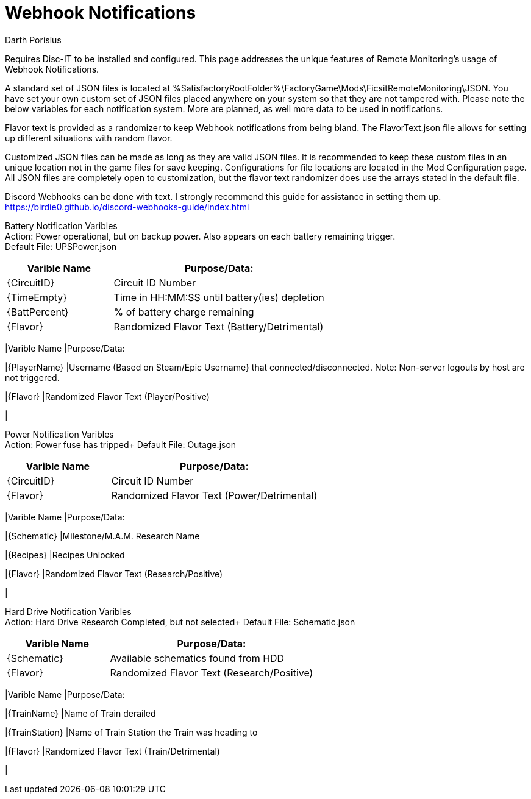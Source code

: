 = Webhook Notifications
Darth Porisius
:url-repo: https://github.com/porisius/FicsitRemoteMonitoring

Requires Disc-IT to be installed and configured. This page addresses the unique features of Remote Monitoring's usage of Webhook Notifications.

A standard set of JSON files is located at %SatisfactoryRootFolder%\FactoryGame\Mods\FicsitRemoteMonitoring\JSON. You have set your own custom set of JSON files placed anywhere on your system so that they are not tampered with. Please note the below variables for each notification system. More are planned, as well more data to be used in notifications.

Flavor text is provided as a randomizer to keep Webhook notifications from being bland. The FlavorText.json file allows for setting up different situations with random flavor.

Customized JSON files can be made as long as they are valid JSON files. It is recommended to keep these custom files in an unique location not in the game files for save keeping. Configurations for file locations are located in the Mod Configuration page. All JSON files are completely open to customization, but the flavor text randomizer does use the arrays stated in the default file.

Discord Webhooks can be done with text. I strongly recommend this guide for assistance in setting them up. +
https://birdie0.github.io/discord-webhooks-guide/index.html

Battery Notification Varibles +
Action: Power operational, but on backup power. Also appears on each battery remaining trigger. +
Default File: UPSPower.json
[cols="2,4"]
|===
|Varible Name |Purpose/Data:

|{CircuitID}
|Circuit ID Number

|{TimeEmpty}
|Time in HH:MM:SS until battery(ies) depletion

|{BattPercent}
|% of battery charge remaining

|{Flavor}
|Randomized Flavor Text (Battery/Detrimental)

|

Player Notification Varibles +
Action: Player connected/disconnected notification +
Default File: PlayerOnline.json / PlayerOffline.json
[cols="2,2"]
|===
|Varible Name |Purpose/Data:

|{PlayerName}
|Username (Based on Steam/Epic Username} that connected/disconnected. Note: Non-server logouts by host are not triggered.

|{Flavor}
|Randomized Flavor Text (Player/Positive)

|

Power Notification Varibles +
Action: Power fuse has tripped+
Default File: Outage.json
[cols="2,4"]
|===
|Varible Name |Purpose/Data:

|{CircuitID}
|Circuit ID Number

|{Flavor}
|Randomized Flavor Text (Power/Detrimental)

|

Research Notification Varibles +
Action: Milestone/M.A.M. Research Completed+
Default File: Research.json
[cols="2,4"]
|===
|Varible Name |Purpose/Data:

|{Schematic}
|Milestone/M.A.M. Research Name

|{Recipes}
|Recipes Unlocked

|{Flavor}
|Randomized Flavor Text (Research/Positive)

|

Hard Drive Notification Varibles +
Action: Hard Drive Research Completed, but not selected+
Default File: Schematic.json
[cols="2,4"]
|===
|Varible Name |Purpose/Data:

|{Schematic}
|Available schematics found from HDD

|{Flavor}
|Randomized Flavor Text (Research/Positive)

|

Train Derailment Notificaion +
Action: Train has derailed (Warning: Will trigger twice if two trains. WIP: make both trains one notification)+
Default File: Derail.json
[cols="2,4"]
|===
|Varible Name |Purpose/Data:

|{TrainName}
|Name of Train derailed

|{TrainStation}
|Name of Train Station the Train was heading to

|{Flavor}
|Randomized Flavor Text (Train/Detrimental)

|